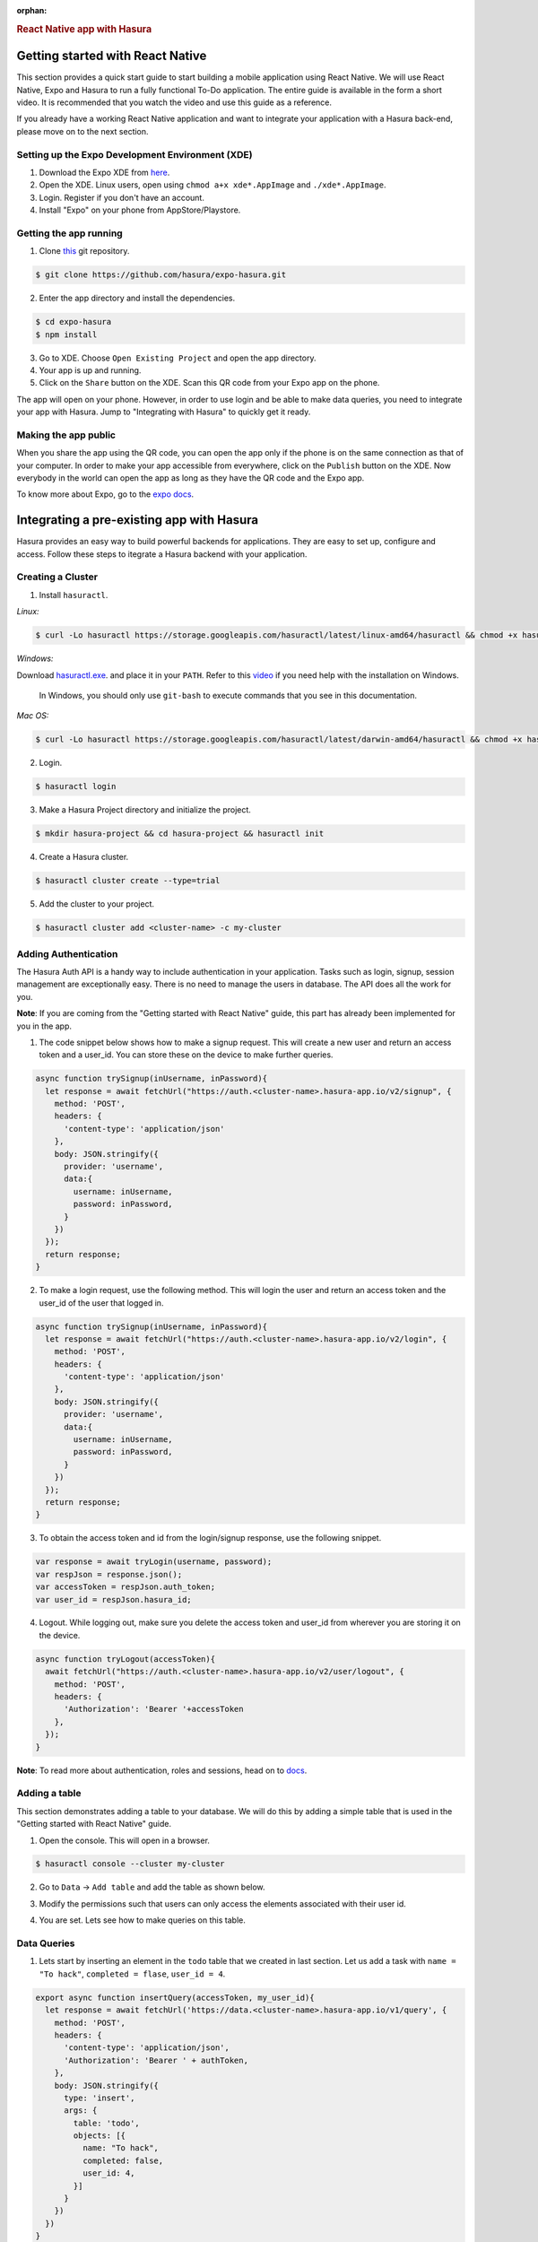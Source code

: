 :orphan:

.. meta::
   :description: A guide to integrate a React Native application with Hasura
   :keywords: hasura, guide, react, native, react-native, expo,
   :content-tags: react-native

.. title:: React Native app with Hasura

.. rst-class:: guide-title
.. rubric:: React Native app with Hasura

Getting started with React Native
---------------------------------

This section provides a quick start guide to start building a mobile application using React Native. We will use React Native, Expo and Hasura to run a fully functional To-Do application. The entire guide is available in the form a short video. It is recommended that you watch the video and use this guide as a reference.

If you already have a working React Native application and want to integrate your application with a Hasura back-end, please move on to the next section.

Setting up the Expo Development Environment (XDE)
^^^^^^^^^^^^^^^^^^^^^^^^^^^^^^^^^^^^^^^^^^^^^^^^^

1. Download the Expo XDE from `here <https://expo.io/tools>`_.

2. Open the XDE. Linux users, open using ``chmod a+x xde*.AppImage`` and ``./xde*.AppImage``.

3. Login. Register if you don't have an account.

4. Install "Expo" on your phone from AppStore/Playstore.

Getting the app running
^^^^^^^^^^^^^^^^^^^^^^^

1. Clone `this <https://github.com/hasura/expo-hasura.git>`_ git repository.

.. code:: bash

    $ git clone https://github.com/hasura/expo-hasura.git

2. Enter the app directory and install the dependencies.

.. code:: bash

    $ cd expo-hasura
    $ npm install

3. Go to XDE. Choose ``Open Existing Project`` and open the app directory.

4. Your app is up and running.

5. Click on the ``Share`` button on the XDE. Scan this QR code from your Expo app on the phone.

The app will open on your phone. However, in order to use login and be able to make data queries, you need to integrate your app with Hasura. Jump to "Integrating with Hasura" to quickly get it ready.

Making the app public
^^^^^^^^^^^^^^^^^^^^^

When you share the app using the QR code, you can open the app only if the phone is on the same connection as that of your computer. In order to make your app accessible from everywhere, click on the ``Publish`` button on the XDE. Now everybody in the world can open the app as long as they have the QR code and the Expo app.

To know more about Expo, go to the `expo docs <https://docs.expo.io/versions/latest/index.html>`_.

Integrating a pre-existing app with Hasura
------------------------------------------

Hasura provides an easy way to build powerful backends for applications. They are easy to set up, configure and access. Follow these steps to itegrate a Hasura backend with your application.

Creating a Cluster
^^^^^^^^^^^^^^^^^^

1. Install ``hasuractl``.

*Linux:*

.. code:: bash

    $ curl -Lo hasuractl https://storage.googleapis.com/hasuractl/latest/linux-amd64/hasuractl && chmod +x hasuractl && sudo mv hasuractl /usr/local/bin/

*Windows:*

Download `hasuractl.exe <https://storage.googleapis.com/hasuractl/latest/windows-amd64/hasuractl.exe>`_.
and place it in your ``PATH``. Refer to this `video <https://drive.google.com/file/d/0B_G1GgYOqazYUDJFcVhmNHE1UnM/view>`_
if you need help with the installation on Windows.

    In Windows, you should only use ``git-bash`` to execute commands that you see in this documentation.

*Mac OS:*

.. code:: bash

    $ curl -Lo hasuractl https://storage.googleapis.com/hasuractl/latest/darwin-amd64/hasuractl && chmod +x hasuractl && sudo mv hasuractl /usr/local/bin/

2. Login.

.. code:: bash

    $ hasuractl login

3. Make a Hasura Project directory and initialize the project.

.. code:: bash

    $ mkdir hasura-project && cd hasura-project && hasuractl init

4. Create a Hasura cluster.

.. code:: bash

    $ hasuractl cluster create --type=trial

5. Add the cluster to your project.

.. code:: bash

    $ hasuractl cluster add <cluster-name> -c my-cluster

Adding Authentication
^^^^^^^^^^^^^^^^^^^^^

The Hasura Auth API is a handy way to include authentication in your application. Tasks such as login, signup, session management are exceptionally easy. There is no need to manage the users in database. The API does all the work for you.

**Note**: If you are coming from the "Getting started with React Native" guide, this part has already been implemented for you in the app.

1. The code snippet below shows how to make a signup request. This will create a new user and return an access token and a user_id. You can store these on the device to make further queries.

.. code:: javascript

    async function trySignup(inUsername, inPassword){
      let response = await fetchUrl("https://auth.<cluster-name>.hasura-app.io/v2/signup", {
        method: 'POST',
        headers: {
          'content-type': 'application/json'
        },
        body: JSON.stringify({
          provider: 'username',
          data:{
            username: inUsername,
            password: inPassword,
          }
        })
      });
      return response;
    }

2. To make a login request, use the following method. This will login the user and return an access token and the user_id of the user that logged in.

.. code:: javascript

    async function trySignup(inUsername, inPassword){
      let response = await fetchUrl("https://auth.<cluster-name>.hasura-app.io/v2/login", {
        method: 'POST',
        headers: {
          'content-type': 'application/json'
        },
        body: JSON.stringify({
          provider: 'username',
          data:{
            username: inUsername,
            password: inPassword,
          }
        })
      });
      return response;
    }

3. To obtain the access token and id from the login/signup response, use the following snippet.

.. code:: javascript

    var response = await tryLogin(username, password);
    var respJson = response.json();
    var accessToken = respJson.auth_token;
    var user_id = respJson.hasura_id;

4. Logout. While logging out, make sure you delete the access token and user_id from wherever you are storing it on the device.

.. code:: javascript

    async function tryLogout(accessToken){
      await fetchUrl("https://auth.<cluster-name>.hasura-app.io/v2/user/logout", {
        method: 'POST',
        headers: {
          'Authorization': 'Bearer '+accessToken
        },
      });
    }

**Note**: To read more about authentication, roles and sessions, head on to `docs <https://docs.hasura.io/0.15/manual/users/index.html>`_.

Adding a table
^^^^^^^^^^^^^^

This section demonstrates adding a table to your database. We will do this by adding a simple table that is used in the "Getting started with React Native" guide.

1. Open the console. This will open in a browser.

.. code:: bash

    $ hasuractl console --cluster my-cluster

2. Go to ``Data`` -> ``Add table`` and add the table as shown below.

.. image:: ../img/guide-react-native-add-table.png

3. Modify the permissions such that users can only access the elements associated with their user id.

.. image:: ../img/guide-react-native-permissions.png

4. You are set. Lets see how to make queries on this table.

Data Queries
^^^^^^^^^^^^

1. Lets start by inserting an element in the ``todo`` table that we created in last section. Let us add a task with ``name = "To hack"``, ``completed = flase``, ``user_id = 4``.

.. code:: javascript

    export async function insertQuery(accessToken, my_user_id){
      let response = await fetchUrl('https://data.<cluster-name>.hasura-app.io/v1/query', {
        method: 'POST',
        headers: {
          'content-type': 'application/json',
          'Authorization': 'Bearer ' + authToken,
        },
        body: JSON.stringify({
          type: 'insert',
          args: {
            table: 'todo',
            objects: [{
              name: "To hack",
              completed: false,
              user_id: 4,
            }]
          }
        })
      })
    }

2. If you want to select all the tasks added by you, you can run a select query by the following function.

.. code:: javascript

    export async function insertTodoToDB(accessToken, my_user_id){
      let response = await fetchUrl('https://data.<cluster-name>.hasura-app.io/v1/query', {
        method: 'POST',
        headers: {
          'content-type': 'application/json',
          'Authorization': 'Bearer ' + authToken,
        },
        body: JSON.stringify({
          type: 'select',
          args: {
            table: 'todo',
            columns: ['*']
          },
          where: {
            user_id: userId
          }
        })
      })
    }

The response is a JSON Array with all the entries where ``user_id = my_user_id``. For example:

.. code:: json

    [
      {
        "name": "To Hack",
        "completed": true,
        "id": 17,
        "user_id": 2
      },
      {
        "name": "Or not to hack",
        "completed": false,
        "id": 20,
        "user_id": 2
      },
      {
        "name": "Solve this question",
        "completed": false,
        "id": 21,
        "user_id": 2
      }
    ]

3. You can make numerous such queries, exploit relationships, manage permissions. Go to API Explorer on your console, and search for a query you wish to make. It will generate the entire request body for you. Also, read more about managing data  at `here <https://docs.hasura.io/0.14/manual/data/index.html>`_.

Custom API Endpoints
^^^^^^^^^^^^^^^^^^^^

If you have a backend server ready and you are looking for a place to deploy your code, it is exceptionally easy to deploy custom APIs on Hasura. It is hardly a 10 minute job. Go on and read the `reference manual <https://docs.hasura.io/0.14/manual/deploying-webapp/index.html#deploy-webapp>`_.
